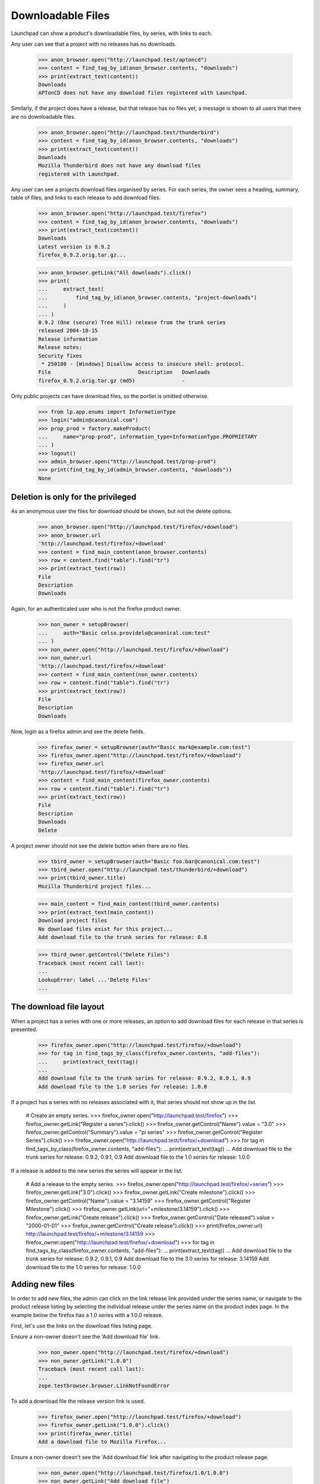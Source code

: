 ==================
Downloadable Files
==================

Launchpad can show a product's downloadable files, by series, with
links to each.

Any user can see that a project with no releases has no downloads.

    >>> anon_browser.open("http://launchpad.test/aptoncd")
    >>> content = find_tag_by_id(anon_browser.contents, "downloads")
    >>> print(extract_text(content))
    Downloads
    APTonCD does not have any download files registered with Launchpad.

Similarly, if the project does have a release, but that release has no
files yet, a message is shown to all users that there are no
downloadable files.

    >>> anon_browser.open("http://launchpad.test/thunderbird")
    >>> content = find_tag_by_id(anon_browser.contents, "downloads")
    >>> print(extract_text(content))
    Downloads
    Mozilla Thunderbird does not have any download files
    registered with Launchpad.

Any user can see a projects download files organised by series. For each
series, the owner sees a heading, summary, table of files, and links to each
release to add download files.

    >>> anon_browser.open("http://launchpad.test/firefox")
    >>> content = find_tag_by_id(anon_browser.contents, "downloads")
    >>> print(extract_text(content))
    Downloads
    Latest version is 0.9.2
    firefox_0.9.2.orig.tar.gz...

    >>> anon_browser.getLink("All downloads").click()
    >>> print(
    ...     extract_text(
    ...         find_tag_by_id(anon_browser.contents, "project-downloads")
    ...     )
    ... )
    0.9.2 (One (secure) Tree Hill) release from the trunk series
    released 2004-10-15
    Release information
    Release notes:
    Security fixes
     * 250180 - [Windows] Disallow access to insecure shell: protocol.
    File                            Description   Downloads
    firefox_0.9.2.orig.tar.gz (md5)               -

Only public projects can have download files, so the portlet is omitted
otherwise.

    >>> from lp.app.enums import InformationType
    >>> login("admin@canonical.com")
    >>> prop_prod = factory.makeProduct(
    ...     name="prop-prod", information_type=InformationType.PROPRIETARY
    ... )
    >>> logout()
    >>> admin_browser.open("http://launchpad.test/prop-prod")
    >>> print(find_tag_by_id(admin_browser.contents, "downloads"))
    None


Deletion is only for the privileged
===================================

As an anonymous user the files for download should be shown, but not
the delete options.

    >>> anon_browser.open("http://launchpad.test/firefox/+download")
    >>> anon_browser.url
    'http://launchpad.test/firefox/+download'
    >>> content = find_main_content(anon_browser.contents)
    >>> row = content.find("table").find("tr")
    >>> print(extract_text(row))
    File
    Description
    Downloads

Again, for an authenticated user who is not the firefox product owner.

    >>> non_owner = setupBrowser(
    ...     auth="Basic celso.providelo@canonical.com:test"
    ... )
    >>> non_owner.open("http://launchpad.test/firefox/+download")
    >>> non_owner.url
    'http://launchpad.test/firefox/+download'
    >>> content = find_main_content(non_owner.contents)
    >>> row = content.find("table").find("tr")
    >>> print(extract_text(row))
    File
    Description
    Downloads

Now, login as a firefox admin and see the delete fields.

    >>> firefox_owner = setupBrowser(auth="Basic mark@example.com:test")
    >>> firefox_owner.open("http://launchpad.test/firefox/+download")
    >>> firefox_owner.url
    'http://launchpad.test/firefox/+download'
    >>> content = find_main_content(firefox_owner.contents)
    >>> row = content.find("table").find("tr")
    >>> print(extract_text(row))
    File
    Description
    Downloads
    Delete

A project owner should not see the delete button when there are no files.

    >>> tbird_owner = setupBrowser(auth="Basic foo.bar@canonical.com:test")
    >>> tbird_owner.open("http://launchpad.test/thunderbird/+download")
    >>> print(tbird_owner.title)
    Mozilla Thunderbird project files...

    >>> main_content = find_main_content(tbird_owner.contents)
    >>> print(extract_text(main_content))
    Download project files
    No download files exist for this project...
    Add download file to the trunk series for release: 0.8

    >>> tbird_owner.getControl("Delete Files")
    Traceback (most recent call last):
    ...
    LookupError: label ...'Delete Files'
    ...


The download file layout
========================

When a project has a series with one or more releases, an option to
add download files for each release in that series is presented.

    >>> firefox_owner.open("http://launchpad.test/firefox/+download")
    >>> for tag in find_tags_by_class(firefox_owner.contents, "add-files"):
    ...     print(extract_text(tag))
    ...
    Add download file to the trunk series for release: 0.9.2, 0.9.1, 0.9
    Add download file to the 1.0 series for release: 1.0.0

If a project has a series with no releases associated with it, that
series should not show up in the list.

    # Create an empty series.
    >>> firefox_owner.open("http://launchpad.test/firefox")
    >>> firefox_owner.getLink("Register a series").click()
    >>> firefox_owner.getControl("Name").value = "3.0"
    >>> firefox_owner.getControl("Summary").value = "pi series"
    >>> firefox_owner.getControl("Register Series").click()
    >>> firefox_owner.open("http://launchpad.test/firefox/+download")
    >>> for tag in find_tags_by_class(firefox_owner.contents, "add-files"):
    ...     print(extract_text(tag))
    ...
    Add download file to the trunk series for release: 0.9.2, 0.9.1, 0.9
    Add download file to the 1.0 series for release: 1.0.0

If a release is added to the new series the series will appear in
the list.

    # Add a release to the empty series.
    >>> firefox_owner.open("http://launchpad.test/firefox/+series")
    >>> firefox_owner.getLink("3.0").click()
    >>> firefox_owner.getLink("Create milestone").click()
    >>> firefox_owner.getControl("Name").value = "3.14159"
    >>> firefox_owner.getControl("Register Milestone").click()
    >>> firefox_owner.getLink(url="+milestone/3.14159").click()
    >>> firefox_owner.getLink("Create release").click()
    >>> firefox_owner.getControl("Date released").value = "2000-01-01"
    >>> firefox_owner.getControl("Create release").click()
    >>> print(firefox_owner.url)
    http://launchpad.test/firefox/+milestone/3.14159
    >>> firefox_owner.open("http://launchpad.test/firefox/+download")
    >>> for tag in find_tags_by_class(firefox_owner.contents, "add-files"):
    ...     print(extract_text(tag))
    ...
    Add download file to the trunk series for release: 0.9.2, 0.9.1, 0.9
    Add download file to the 3.0 series for release: 3.14159
    Add download file to the 1.0 series for release: 1.0.0


Adding new files
================

In order to add new files, the admin can click on the link release
link provided under the series name, or navigate to the product
release listing by selecting the individual release under the series
name on the product index page.  In the example below the firefox has
a 1.0 series with a 1.0.0 release.

First, let's use the links on the download files listing page.

Ensure a non-owner doesn't see the 'Add download file' link.

    >>> non_owner.open("http://launchpad.test/firefox/+download")
    >>> non_owner.getLink("1.0.0")
    Traceback (most recent call last):
    ...
    zope.testbrowser.browser.LinkNotFoundError

To add a download file the release version link is used.

    >>> firefox_owner.open("http://launchpad.test/firefox/+download")
    >>> firefox_owner.getLink("1.0.0").click()
    >>> print(firefox_owner.title)
    Add a download file to Mozilla Firefox...

Ensure a non-owner doesn't see the 'Add download file' link after
navigating to the product release page.

    >>> non_owner.open("http://launchpad.test/firefox/1.0/1.0.0")
    >>> non_owner.getLink("Add download file")
    Traceback (most recent call last):
    ...
    zope.testbrowser.browser.LinkNotFoundError

To add a download file the +adddownloadfile page is accessed.

    >>> firefox_owner.open("http://launchpad.test/firefox/1.0/1.0.0")
    >>> firefox_owner.getLink("Add download file").click()

The maximum size of the upload file is shown on the page.

    >>> content = find_main_content(firefox_owner.contents)
    >>> print(content)
    <...
    ...You may upload files up to 1.0 GiB...

Create a file to upload, and upload it. We'll also upload a dummy signature.
Uploading file signatures is optional, so we'll just try it this once.

    >>> from io import BytesIO
    >>> foo_file = BytesIO(b"Foo installer package...")
    >>> foo_signature = BytesIO(b"Dummy GPG signature for the Foo installer")
    >>> firefox_owner.getControl(name="field.filecontent").add_file(
    ...     foo_file, "text/plain", "foo.txt"
    ... )
    >>> firefox_owner.getControl(name="field.signature").add_file(
    ...     foo_signature, "text/plain", "foo.txt.asc"
    ... )
    >>> firefox_owner.getControl("Description").value = "Foo installer"
    >>> firefox_owner.getControl(name="field.contenttype").displayValue = [
    ...     "Installer file"
    ... ]
    >>> firefox_owner.getControl("Upload").click()
    >>> print_feedback_messages(firefox_owner.contents)
    Your file 'foo.txt' has been uploaded.

A file can be uploaded without a GPG signature.

    >>> firefox_owner.open(
    ...     "http://launchpad.test/firefox/1.0/1.0.0/+adddownloadfile"
    ... )
    >>> bar_file = BytesIO(b"Bar installer package...")
    >>> firefox_owner.getControl(name="field.filecontent").add_file(
    ...     bar_file, "text/plain", "bar.txt"
    ... )
    >>> firefox_owner.getControl("Description").value = "Bar installer"
    >>> firefox_owner.getControl(name="field.contenttype").displayValue = [
    ...     "Installer file"
    ... ]
    >>> firefox_owner.getControl("Upload").click()
    >>> print_feedback_messages(firefox_owner.contents)
    Your file 'bar.txt' has been uploaded.

The uploaded file is also displayed on the project's downloads page for any
user to see.

    >>> anon_browser.open("http://launchpad.test/firefox/+download")
    >>> content = find_main_content(anon_browser.contents)
    >>> for tr in content.find_all("table")[1].find_all("tr"):
    ...     print(extract_text(tr))
    ...
    File                 Description      Downloads
    bar.txt (md5)        Bar installer    -
    foo.txt (md5, sig)   Foo installer    -

In addition to the product owner and product series owner,
an admin can also delete a release file.

    >>> admin_browser.open("http://launchpad.test/firefox/1.0/1.0.0")
    >>> checkbox = admin_browser.getControl(name="checkbox_0")
    >>> checkbox.value = checkbox.options
    >>> table = find_tag_by_id(admin_browser.contents, "downloads")
    >>> for tr in table.find_all("tr"):
    ...     print(extract_text(tr))
    ...
    File                Description    Downloads      Delete
    bar.txt (md5)       Bar installer  -
    foo.txt (md5, sig)  Foo installer  -

    >>> checkbox_tag = table.find(attrs={"name": "checkbox_0"})
    >>> admin_browser.getControl("Delete Files").click()
    >>> print_feedback_messages(admin_browser.contents)
    1 file has been deleted.
    >>> table = find_tag_by_id(admin_browser.contents, "downloads")
    >>> for tr in table.find_all("tr"):
    ...     print(extract_text(tr))
    ...
    File                Description    Downloads     Delete
    foo.txt (md5, sig)  Foo installer  -

Let's go back to the page where the files are listed and ensure it
shows up now.  Just to be sure, do it as the non-owner. We also see
the md5 digest of the file, and the signature that we uploaded.

    >>> non_owner.open("http://launchpad.test/firefox/+download")
    >>> non_owner.url
    'http://launchpad.test/firefox/+download'
    >>> content = find_main_content(non_owner.contents)
    >>> print(content)
    <...
    ...foo.txt...md5...sig...Foo installer...

Try to add a file with no description.

    >>> firefox_owner.open("http://launchpad.test/firefox/1.0/1.0.0")
    >>> firefox_owner.getLink("Add download file").click()

Create a file to upload.

    >>> foo_file = BytesIO(b"Foo installer package...")
    >>> firefox_owner.getControl(name="field.filecontent").add_file(
    ...     foo_file, "text/plain", "foo1.txt"
    ... )
    >>> firefox_owner.getControl(name="field.contenttype").displayValue = [
    ...     "Installer file"
    ... ]
    >>> firefox_owner.getControl("Upload").click()
    >>> print_feedback_messages(firefox_owner.contents)
    There is 1 error.
    Required input is missing.

Try to add a file that is empty.

    >>> firefox_owner.open("http://launchpad.test/firefox/1.0/1.0.0")
    >>> firefox_owner.getLink("Add download file").click()

Create a file to upload.

    >>> foo_file = BytesIO(b"")
    >>> firefox_owner.getControl(name="field.filecontent").add_file(
    ...     foo_file, "text/plain", "foo2.txt"
    ... )
    >>> firefox_owner.getControl("Description").value = "Foo installer"
    >>> firefox_owner.getControl(name="field.contenttype").displayValue = [
    ...     "Installer file"
    ... ]
    >>> firefox_owner.getControl("Upload").click()
    >>> print_feedback_messages(firefox_owner.contents)
    There is 1 error.
    Cannot upload empty file.

Now let's successfully upload two more files.

    >>> firefox_owner.open("http://launchpad.test/firefox/1.0/1.0.0")
    >>> firefox_owner.getLink("Add download file").click()
    >>> foo_file = BytesIO(b"Foo2 installer package...")
    >>> firefox_owner.getControl(name="field.filecontent").add_file(
    ...     foo_file, "text/plain", "foo2.txt"
    ... )
    >>> firefox_owner.getControl("Description").value = "Foo2 installer"
    >>> firefox_owner.getControl(name="field.contenttype").displayValue = [
    ...     "Installer file"
    ... ]
    >>> firefox_owner.getControl("Upload").click()
    >>> print_feedback_messages(firefox_owner.contents)
    Your file 'foo2.txt' has been uploaded.

    >>> firefox_owner.open("http://launchpad.test/firefox/1.0/1.0.0")
    >>> firefox_owner.getLink("Add download file").click()
    >>> foo_file = BytesIO(b"Foo installer package...")
    >>> firefox_owner.getControl(name="field.filecontent").add_file(
    ...     foo_file, "text/plain", "foo3.txt"
    ... )
    >>> firefox_owner.getControl("Description").value = "Foo3 installer"
    >>> firefox_owner.getControl(name="field.contenttype").displayValue = [
    ...     "Installer file"
    ... ]
    >>> firefox_owner.getControl("Upload").click()
    >>> print_feedback_messages(firefox_owner.contents)
    Your file 'foo3.txt' has been uploaded.

Add a file to a different release on the same project.

    >>> firefox_owner.open("http://launchpad.test/firefox/trunk/0.9")
    >>> firefox_owner.getLink("Add download file").click()
    >>> foo_file = BytesIO(b"Foo installer package...")
    >>> firefox_owner.getControl(name="field.filecontent").add_file(
    ...     foo_file, "text/plain", "foo09.txt"
    ... )
    >>> firefox_owner.getControl("Description").value = "Foo09 installer"
    >>> firefox_owner.getControl(name="field.contenttype").displayValue = [
    ...     "README File"
    ... ]
    >>> firefox_owner.getControl("Upload").click()
    >>> print_feedback_messages(firefox_owner.contents)
    Your file 'foo09.txt' has been uploaded.

Examine all of the available files for download for firefox now.  They
are listed within series in reverse chronological order, except
'trunk' the developer focus, is first.

    >>> firefox_owner.open("http://launchpad.test/firefox/+download")
    >>> firefox_owner.url
    'http://launchpad.test/firefox/+download'
    >>> content = find_main_content(firefox_owner.contents)
    >>> rows = content.find_all("tr")
    >>> for row in rows[1:]:
    ...     a_list = row.find_all("a")
    ...     if len(a_list) > 0:
    ...         print(a_list[0].string)
    firefox_0.9.2.orig.tar.gz
    foo09.txt
    foo3.txt
    foo2.txt
    foo.txt


Downloading and deleting files
==============================

Download one of the files.

    >>> from urllib.parse import urlparse
    >>> from urllib.request import urlopen

XXX Downloading via the testbrowser does not work
XXX unless the file is served by the Zope publisher.
XXX The link resolves to a Librarian URL, which cannot
XXX be served since it is external.
XXX Most of the following can be replaced by
XXX >>> firefox_owner.getLink('foo2.txt').click()
XXX when bug 113083 is fixed.
XXX Mon May  7 10:02:49 2007 -- bac

    >>> link = firefox_owner.getLink("foo2.txt")
    >>> url_path = urlparse(link.url)[2]
    >>> redirect_resp = http(
    ...     """
    ...     GET %s HTTP/1.1"""
    ...     % url_path
    ... )
    >>> redirect_url = None
    >>> for line in str(redirect_resp).splitlines()[1:]:
    ...     key, value = line.split(": ", 1)
    ...     if key.lower() == "location":
    ...         redirect_url = value
    ...         break
    >>> print(six.ensure_text(urlopen(redirect_url).read()))
    Foo2 installer package...

Delete the file foo2.txt.

    >>> firefox_owner.open("http://launchpad.test/firefox/+download")
    >>> firefox_owner.url
    'http://launchpad.test/firefox/+download'

    >>> checkbox = firefox_owner.getControl(name="checkbox_2_1")
    >>> checkbox.value = checkbox.options
    >>> firefox_owner.getControl("Delete Files").click()
    >>> print_feedback_messages(firefox_owner.contents)
    1 file has been deleted.

Ensure the file is no longer listed.

    >>> firefox_owner.open("http://launchpad.test/firefox/+download")
    >>> firefox_owner.url
    'http://launchpad.test/firefox/+download'
    >>> content = find_main_content(firefox_owner.contents)
    >>> rows = content.find_all("tr")
    >>> for row in rows[1:]:
    ...     a_list = row.find_all("a")
    ...     if len(a_list) > 0:
    ...         print(a_list[0].string)
    firefox_0.9.2.orig.tar.gz
    foo09.txt
    foo3.txt
    foo.txt


Listing on the ProductRelease page
==================================

Download files are shown on the page for the product release.
Non-administrators do not have the delete option.

    >>> non_owner.open("http://launchpad.test/firefox/trunk/0.9")
    >>> table = find_tag_by_id(non_owner.contents, "downloads")
    >>> for tr in table.find_all("tr"):
    ...     print(extract_text(tr))
    ...
    File             Description     Downloads
    foo09.txt (md5)  Foo09 installer -

And no "Delete Files" button is shown.

    >>> non_owner.getControl("Delete Files")
    Traceback (most recent call last):
    ...
    LookupError: label ...'Delete Files'
    ...

As with the other listing, the administrators have the option to
delete files.  In this context the 'Release' column would be redundant
so it is not shown.

    >>> firefox_owner.open("http://launchpad.test/firefox/trunk/0.9")
    >>> table = find_tag_by_id(firefox_owner.contents, "downloads")
    >>> for tr in table.find_all("tr"):
    ...     print(extract_text(tr))
    ...
    File             Description     Downloads  Delete
    foo09.txt (md5)  Foo09 installer -

A "Delete Files" button is available.

    >>> checkbox = firefox_owner.getControl(name="checkbox_0")
    >>> checkbox.value = checkbox.options
    >>> firefox_owner.getControl("Delete Files").click()
    >>> print_feedback_messages(firefox_owner.contents)
    1 file has been deleted.
